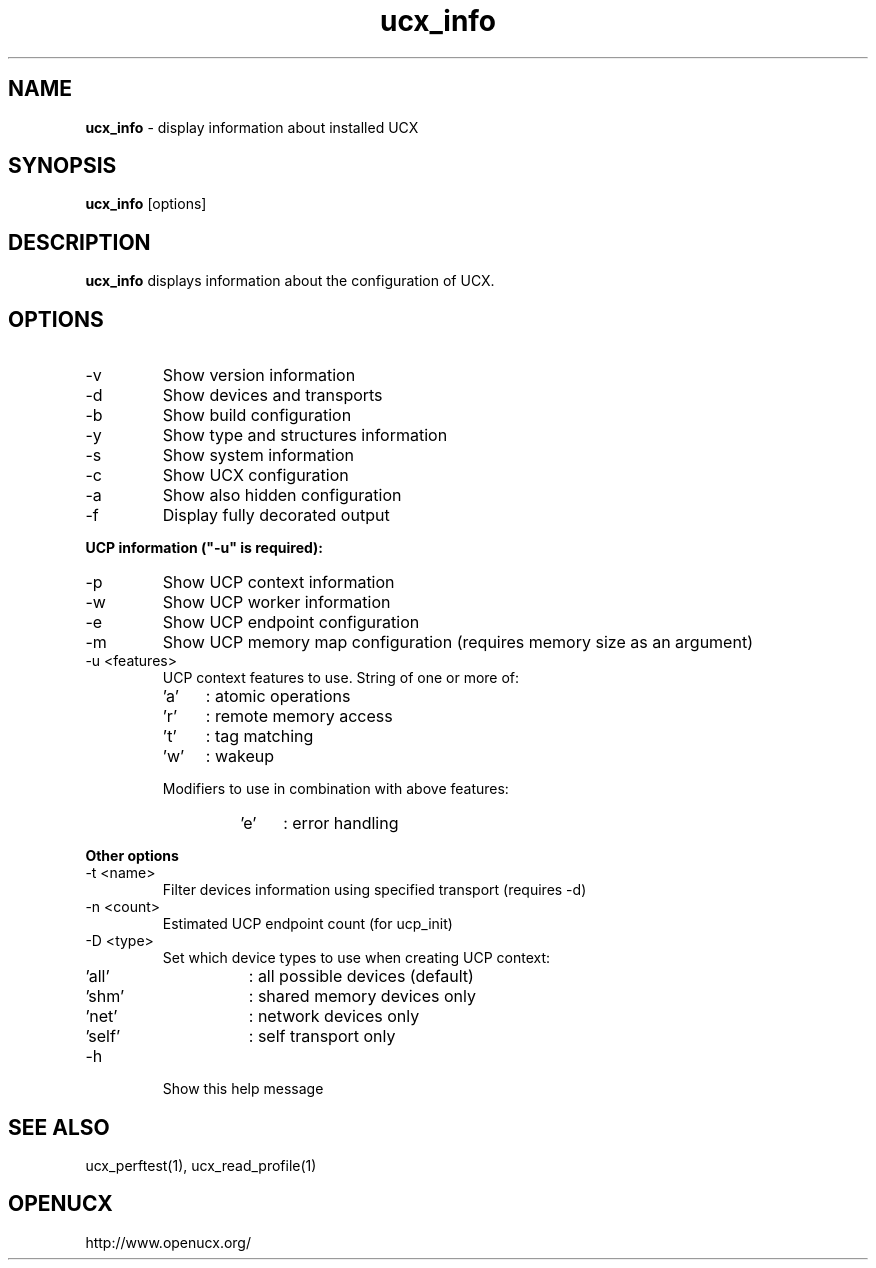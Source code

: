 .\"
.\" Copyright (C) Mellanox Technologies Ltd. 2001-2011.  ALL RIGHTS RESERVED.
.\" Copyright (C) UT-Battelle, LLC. 2014-2015. ALL RIGHTS RESERVED.
.\" Copyright (C) The University of Tennessee and The University
.\"               of Tennessee Research Foundation. 2016. ALL RIGHTS RESERVED.
.\" Copyright (C) Stony Brook University 2019. ALL RIGHTS RESERVED.
.\"
.\" See file LICENSE for terms.
.\"
.TH ucx_info 1 "" "openucx"
.SH NAME
\fBucx_info\fP \- display information about installed UCX
.SH SYNOPSIS
\fBucx_info\fP [options]
.SH DESCRIPTION
\fBucx_info\fP displays information about the configuration of UCX.
.SH OPTIONS
.IP "-v"
Show version information
.IP "-d"
Show devices and transports
.IP "-b"
Show build configuration
.IP "-y"
Show type and structures information
.IP "-s"
Show system information
.IP "-c"
Show UCX configuration
.IP "-a"
Show also hidden configuration
.IP "-f"
Display fully decorated output
.LP
\fBUCP information ("-u" is required):\fP
.LP
.IP "-p"
Show UCP context information
.IP "-w"
Show UCP worker information
.IP "-e"
Show UCP endpoint configuration
.IP "-m"
Show UCP memory map configuration (requires memory size as an argument)
.LP
.IP "-u <features>"
.br
UCP context features to use. String of one or more of:
.RS
.IP "'a'" 4
: atomic operations
.IP "'r'" 4
: remote memory access
.IP "'t'" 4
: tag matching
.IP "'w'" 4
: wakeup
.LP
Modifiers to use in combination with above features:
.RS
.IP "'e'" 4
: error handling
.RE
.RE
.LP
\fBOther options\fP
.LP
.IP "-t <name>"
Filter devices information using specified transport (requires -d)
.IP "-n <count>"
Estimated UCP endpoint count (for ucp_init)
.IP "-D <type>"
Set which device types to use when creating UCP context:
.RS
.IP "'all'" 8
: all possible devices (default)
.IP "'shm'" 8
: shared memory devices only
.IP "'net'" 8
: network devices only
.IP "'self'" 8
: self transport only
.RE
.IP "-h"
Show this help message
.LP
.SH
SEE ALSO
ucx_perftest(1),
ucx_read_profile(1)
.SH OPENUCX
\f(CRhttp://www.openucx.org/\fP

